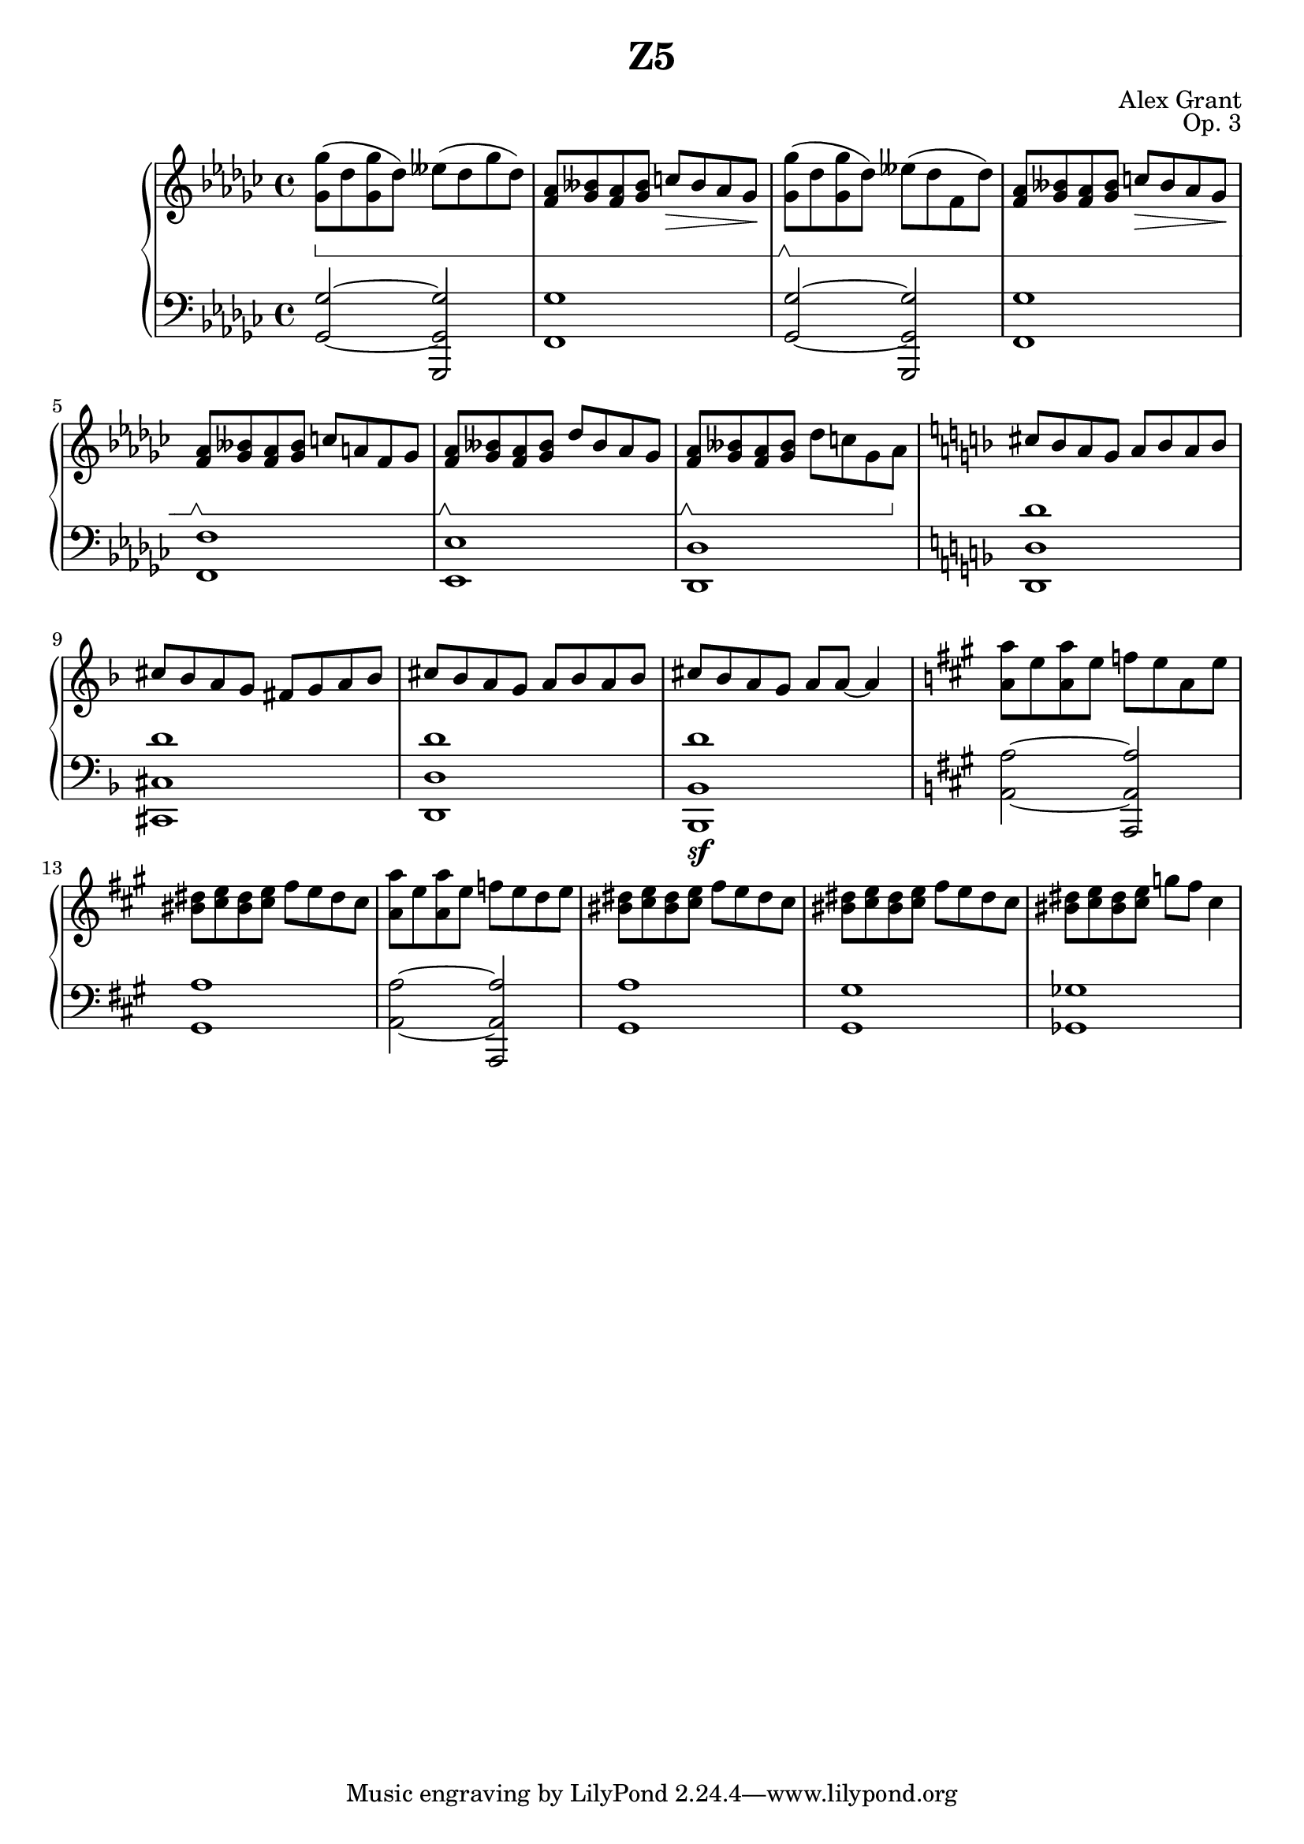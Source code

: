 \version "2.18.2"
\language "english"

\header {
  title = "Z5"
  composer = "Alex Grant"
  opus = "Op. 3"
}

upper = \relative c'' {
  \clef treble
  \key gf \major
  \time 4/4
  \set Staff.pedalSustainStyle = #'bracket

  <gf gf'>8(\sustainOn df'8  <gf, gf'> df')  eff( df gf df) |
  <f, af>8 <bff gf> <f af> <bff gf> c\> bff af gf\! |
  
  <gf gf'>8(\sustainOff\sustainOn df'8  <gf, gf'> df')  eff( df f, df') |
  <f, af>8 <bff gf> <f af> <bff gf> c\> bff af gf\! |
  <f af>8\sustainOff\sustainOn <bff gf> <f af> <bff gf> c a f gf |
  <f af>8\sustainOff\sustainOn <bff gf> <f af> <bff gf> df bff af gf |
  <f af>8\sustainOff\sustainOn <bff gf> <f af> <bff gf> df c gf af\sustainOff |

  \key d \minor

  cs8 bf a  g  a bf a bf |
  cs8 bf a  g  fs g a bf |
  cs8 bf a  g  a bf a bf |
  cs8 bf a  g  a a~ a4 |

  \key a \major

  <a a'>8 e'  <a, a'> e'  f e a, e' |
  <bs ds>8 <cs e> <bs ds> <cs e> fs e ds cs |
  <a a'>8 e'  <a, a'> e'  f e d e |
  <bs ds>8 <cs e> <bs ds> <cs e> fs e ds cs |
  <bs ds>8 <cs e> <bs ds> <cs e> fs e ds cs |
  <bs ds>8 <cs e> <bs ds> <cs e> g' fs cs4 |
}

lower = \relative c {
  \clef bass
  \key gf \major
  \time 4/4
  \set Staff.pedalSustainStyle = #'bracket
  
  <gf gf'>2~ <gf gf' gf,,> |
  <gf'  f,>1  |
  <gf, gf'>2~ <gf gf' gf,,> |
  <gf'  f,>1 |
  <f  f,>1 |
  <ef ef,>1 |
  <df df,>1 |

  \key d \minor

  <d' d, d,> |
  <d cs, cs,> |
  <d d, d,> |
  <d bf, bf, >\sf |

  \key a \major

  <a a,>2~  <a a, a,>2 |
  <a gs,>1 |
  <a a,>2~  <a a, a,>2 |
  <a gs,>1 |
  <gs gs,>1 |
  <gf gf,>1 |
}


\score {
  \new PianoStaff <<
    \new Staff = "upper" \upper
    \new Staff = "lower" \lower
    >>
  \layout { }
  \midi { }
}